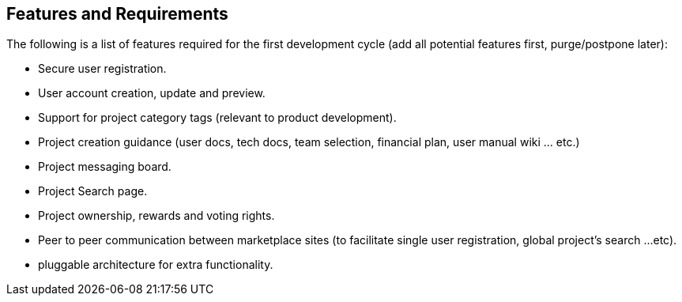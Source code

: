 == Features and Requirements
The following is a list of features required for the first
development cycle (add all potential features first, purge/postpone
later):

* Secure user registration.
* User account creation, update and preview.
* Support for project category tags (relevant to product
    development).
* Project creation guidance (user docs, tech docs, team selection,
    financial plan, user manual wiki ... etc.)
* Project messaging board.
* Project Search page.
* Project ownership, rewards and voting rights.
* Peer to peer communication between marketplace sites (to facilitate
    single user registration, global project's search ...etc).
* pluggable architecture for extra functionality.
